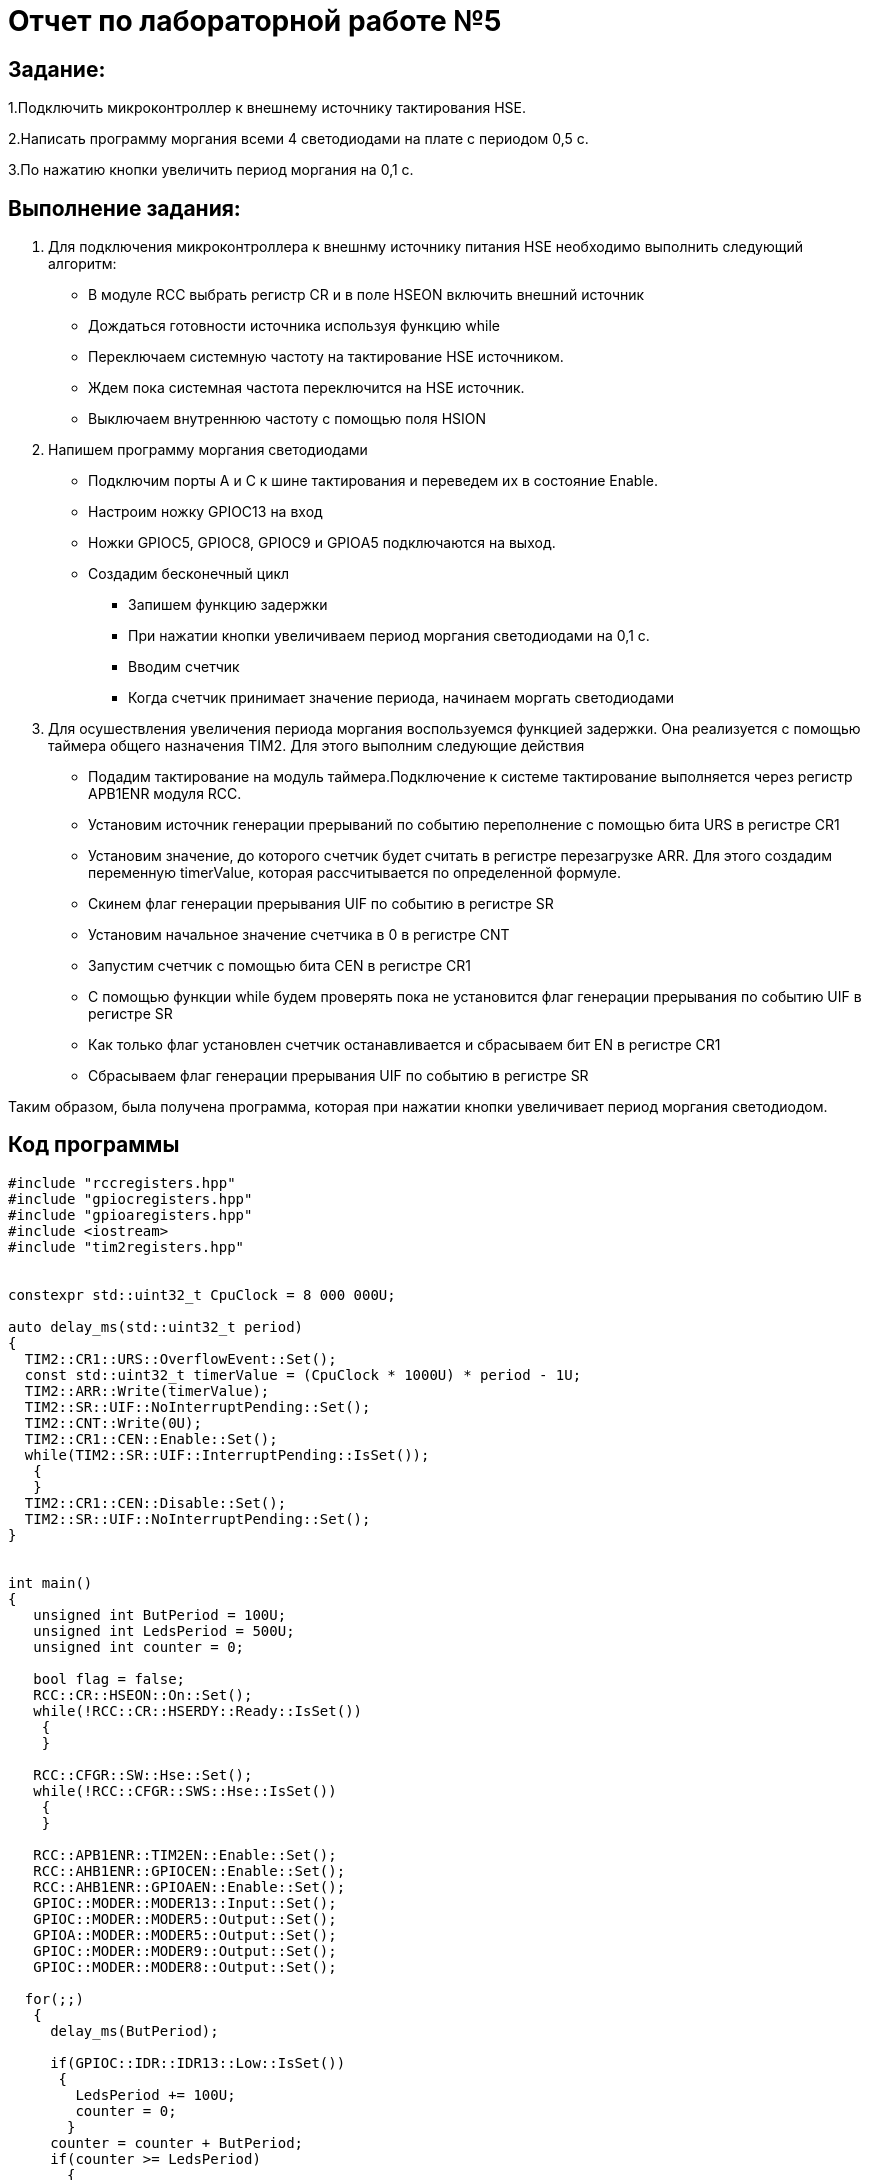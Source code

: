 = Отчет по лабораторной работе №5

== Задание:
1.Подключить микроконтроллер к внешнему источнику тактирования
HSE.

2.Написать программу моргания всеми 4 светодиодами на плате с
периодом 0,5 с.

3.По нажатию кнопки увеличить период моргания на 0,1 с.

== Выполнение задания:
1. Для подключения микроконтроллера  к внешнму  источнику питания
HSE необходимо выполнить следующий алгоритм:

* В модуле RCC выбрать регистр  CR и в поле HSEON включить внешний источник

* Дождаться готовности источника используя функцию while

* Переключаем системную частоту на тактирование HSE источником.

* Ждем пока системная частота переключится на
HSE источник.

* Выключаем внутреннюю частоту с
помощью поля HSION

2. Напишем программу моргания светодиодами

* Подключим порты А и С к шине тактирования и переведем их в состояние Enable.

* Настроим ножку  GPIOC13 на вход

* Ножки GPIOC5, GPIOC8, GPIOC9 и GPIOА5 подключаются на выход.

* Создадим бесконечный цикл

- Запишем функцию задержки

- При нажатии кнопки увеличиваем период моргания светодиодами на 0,1 с.

- Вводим счетчик

- Когда счетчик принимает значение периода, начинаем моргать светодиодами

3. Для осушествления увеличения периода моргания воспользуемся функцией задержки.
Она реализуется с помощью таймера общего назначения TIM2. Для этого выполним
следующие действия

* Подадим тактирование на модуль таймера.Подключение к системе тактирование выполняется
через регистр APB1ENR модуля RCC.​

* Установим источник генерации прерываний по событию переполнение с
помощью бита URS в регистре CR1​

* Установим значение, до которого счетчик будет считать в регистре
перезагрузке ARR​. Для этого создадим переменную timerValue, которая
рассчитывается по определенной формуле.

* Скинем флаг генерации прерывания UIF по событию в регистре SR​

* Установим начальное значение счетчика в 0 в регистре CNT​

* Запустим счетчик с помощью бита СEN в регистре CR1​

*  С помощью функции while будем проверять пока не установится флаг генерации
прерывания по событию UIF в регистре SR​

* Как только флаг установлен счетчик останавливается и сбрасываем бит
EN в регистре CR1

* Сбрасываем флаг генерации прерывания UIF по
событию в регистре SR

Таким образом, была получена программа, которая при нажатии кнопки увеличивает
период моргания светодиодом.

== Код программы

[source,cpp]

----

#include "rccregisters.hpp"
#include "gpiocregisters.hpp"
#include "gpioaregisters.hpp"
#include <iostream>
#include "tim2registers.hpp"


constexpr std::uint32_t CpuClock = 8 000 000U;

auto delay_ms(std::uint32_t period)
{
  TIM2::CR1::URS::OverflowEvent::Set();
  const std::uint32_t timerValue = (CpuClock * 1000U) * period - 1U;
  TIM2::ARR::Write(timerValue);
  TIM2::SR::UIF::NoInterruptPending::Set();
  TIM2::CNT::Write(0U);
  TIM2::CR1::CEN::Enable::Set();
  while(TIM2::SR::UIF::InterruptPending::IsSet());
   {
   }
  TIM2::CR1::CEN::Disable::Set();
  TIM2::SR::UIF::NoInterruptPending::Set();
}


int main()
{
   unsigned int ButPeriod = 100U;
   unsigned int LedsPeriod = 500U;
   unsigned int counter = 0;

   bool flag = false;
   RCC::CR::HSEON::On::Set();
   while(!RCC::CR::HSERDY::Ready::IsSet())
    {
    }

   RCC::CFGR::SW::Hse::Set();
   while(!RCC::CFGR::SWS::Hse::IsSet())
    {
    }

   RCC::APB1ENR::TIM2EN::Enable::Set();
   RCC::AHB1ENR::GPIOCEN::Enable::Set();
   RCC::AHB1ENR::GPIOAEN::Enable::Set();
   GPIOC::MODER::MODER13::Input::Set();
   GPIOC::MODER::MODER5::Output::Set();
   GPIOA::MODER::MODER5::Output::Set();
   GPIOC::MODER::MODER9::Output::Set();
   GPIOC::MODER::MODER8::Output::Set();

  for(;;)
   {
     delay_ms(ButPeriod);

     if(GPIOC::IDR::IDR13::Low::IsSet())
      {
        LedsPeriod += 100U;
        counter = 0;
       }
     counter = counter + ButPeriod;
     if(counter >= LedsPeriod)
       {
        if(!flag)
          {

            GPIOC::BSRR::BS8::High::Write();
            GPIOC::BSRR::BS9::High::Write();
            GPIOC::BSRR::BS5::High::Write();
            GPIOA::BSRR::BS5::High::Write();
            flag = true;
          }
        else
          {
            GPIOC::BSRR::BR9::Low::Write();
            GPIOC::BSRR::BR8::Low::Write();
            GPIOC::BSRR::BR5::Low::Write();
            GPIOA::BSRR::BR5::Low::Write();
            flag = false;
          }
        counter = 0;
     }
   }
 return 1;
}

----


